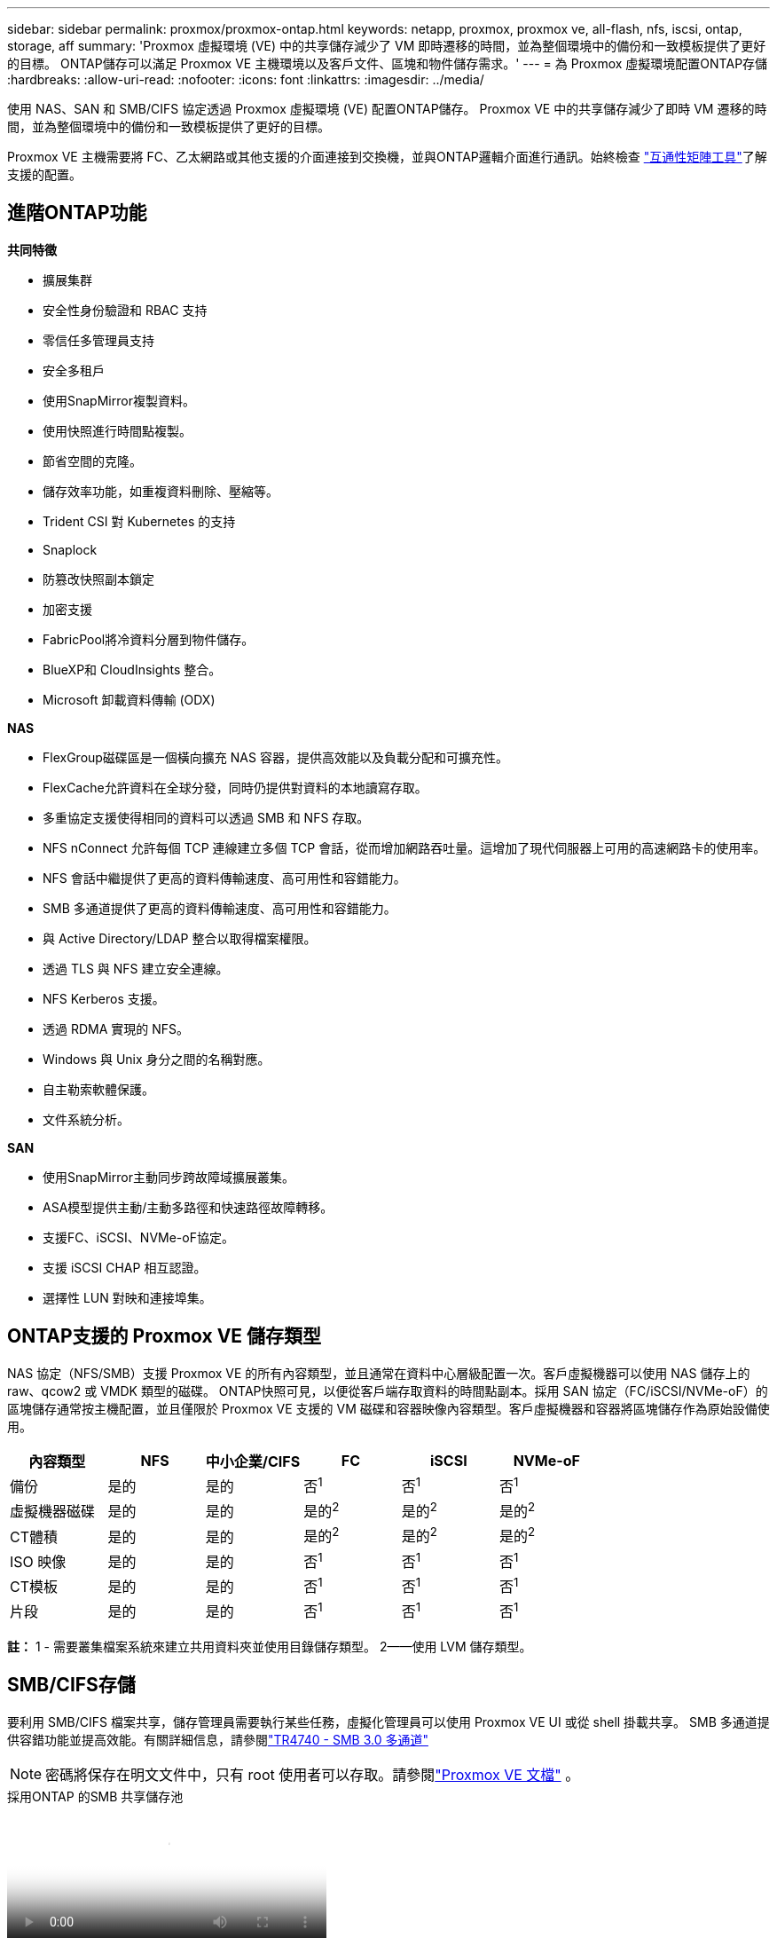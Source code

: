 ---
sidebar: sidebar 
permalink: proxmox/proxmox-ontap.html 
keywords: netapp, proxmox, proxmox ve, all-flash, nfs, iscsi, ontap, storage, aff 
summary: 'Proxmox 虛擬環境 (VE) 中的共享儲存減少了 VM 即時遷移的時間，並為整個環境中的備份和一致模板提供了更好的目標。  ONTAP儲存可以滿足 Proxmox VE 主機環境以及客戶文件、區塊和物件儲存需求。' 
---
= 為 Proxmox 虛擬環境配置ONTAP存儲
:hardbreaks:
:allow-uri-read: 
:nofooter: 
:icons: font
:linkattrs: 
:imagesdir: ../media/


[role="lead"]
使用 NAS、SAN 和 SMB/CIFS 協定透過 Proxmox 虛擬環境 (VE) 配置ONTAP儲存。  Proxmox VE 中的共享儲存減少了即時 VM 遷移的時間，並為整個環境中的備份和一致模板提供了更好的目標。

Proxmox VE 主機需要將 FC、乙太網路或其他支援的介面連接到交換機，並與ONTAP邏輯介面進行通訊。始終檢查 https://mysupport.netapp.com/matrix/#welcome["互通性矩陣工具"]了解支援的配置。



== 進階ONTAP功能

*共同特徵*

* 擴展集群
* 安全性身份驗證和 RBAC 支持
* 零信任多管理員支持
* 安全多租戶
* 使用SnapMirror複製資料。
* 使用快照進行時間點複製。
* 節省空間的克隆。
* 儲存效率功能，如重複資料刪除、壓縮等。
* Trident CSI 對 Kubernetes 的支持
* Snaplock
* 防篡改快照副本鎖定
* 加密支援
* FabricPool將冷資料分層到物件儲存。
* BlueXP和 CloudInsights 整合。
* Microsoft 卸載資料傳輸 (ODX)


*NAS*

* FlexGroup磁碟區是一個橫向擴充 NAS 容器，提供高效能以及負載分配和可擴充性。
* FlexCache允許資料在全球分發，同時仍提供對資料的本地讀寫存取。
* 多重協定支援使得相同的資料可以透過 SMB 和 NFS 存取。
* NFS nConnect 允許每個 TCP 連線建立多個 TCP 會話，從而增加網路吞吐量。這增加了現代伺服器上可用的高速網路卡的使用率。
* NFS 會話中繼提供了更高的資料傳輸速度、高可用性和容錯能力。
* SMB 多通道提供了更高的資料傳輸速度、高可用性和容錯能力。
* 與 Active Directory/LDAP 整合以取得檔案權限。
* 透過 TLS 與 NFS 建立安全連線。
* NFS Kerberos 支援。
* 透過 RDMA 實現的 NFS。
* Windows 與 Unix 身分之間的名稱對應。
* 自主勒索軟體保護。
* 文件系統分析。


*SAN*

* 使用SnapMirror主動同步跨故障域擴展叢集。
* ASA模型提供主動/主動多路徑和快速路徑故障轉移。
* 支援FC、iSCSI、NVMe-oF協定。
* 支援 iSCSI CHAP 相互認證。
* 選擇性 LUN 對映和連接埠集。




== ONTAP支援的 Proxmox VE 儲存類型

NAS 協定（NFS/SMB）支援 Proxmox VE 的所有內容類型，並且通常在資料中心層級配置一次。客戶虛擬機器可以使用 NAS 儲存上的 raw、qcow2 或 VMDK 類型的磁碟。 ONTAP快照可見，以便從客戶端存取資料的時間點副本。採用 SAN 協定（FC/iSCSI/NVMe-oF）的區塊儲存通常按主機配置，並且僅限於 Proxmox VE 支援的 VM 磁碟和容器映像內容類型。客戶虛擬機器和容器將區塊儲存作為原始設備使用。

[cols="25% 15% 15% 15% 15% 15%"]
|===
| 內容類型 | NFS | 中小企業/CIFS | FC | iSCSI | NVMe-oF 


| 備份 | 是的 | 是的  a| 
否^1^
 a| 
否^1^
 a| 
否^1^



| 虛擬機器磁碟 | 是的 | 是的  a| 
是的^2^
 a| 
是的^2^
 a| 
是的^2^



| CT體積 | 是的 | 是的  a| 
是的^2^
 a| 
是的^2^
 a| 
是的^2^



| ISO 映像 | 是的 | 是的  a| 
否^1^
 a| 
否^1^
 a| 
否^1^



| CT模板 | 是的 | 是的  a| 
否^1^
 a| 
否^1^
 a| 
否^1^



| 片段 | 是的 | 是的  a| 
否^1^
 a| 
否^1^
 a| 
否^1^

|===
*註：* 1 - 需要叢集檔案系統來建立共用資料夾並使用目錄儲存類型。  2——使用 LVM 儲存類型。



== SMB/CIFS存儲

要利用 SMB/CIFS 檔案共享，儲存管理員需要執行某些任務，虛擬化管理員可以使用 Proxmox VE UI 或從 shell 掛載共享。 SMB 多通道提供容錯功能並提高效能。有關詳細信息，請參閱link:https://www.netapp.com/pdf.html?item=/media/17136-tr4740.pdf["TR4740 - SMB 3.0 多通道"]


NOTE: 密碼將保存在明文文件中，只有 root 使用者可以存取。請參閱link:https://pve.proxmox.com/pve-docs/chapter-pvesm.html#storage_cifs["Proxmox VE 文檔"] 。

.採用ONTAP 的SMB 共享儲存池
video::5b4ae54a-08d2-4f7d-95ec-b22d015f6035[panopto,width=360]
.<strong>儲存管理任務</strong>
[%collapsible%open]
====
如果是ONTAP新手，請使用系統管理員介面完成這些任務以獲得更好的體驗。

. 確保 SVM 已啟用 SMB。跟隨link:https://docs.netapp.com/us-en/ontap/smb-config/configure-access-svm-task.html["ONTAP 9 文件"]了解更多。
. 每個控制器至少有兩個生命。請按照上述連結中的步驟操作。作為參考，這是此解決方案中使用的 lifs 的螢幕截圖。
+
image:proxmox-ontap-001.png["nas接口詳細信息"]

. 使用基於 Active Directory 或工作組的身份驗證。請按照上述連結中的步驟操作。
+
image:proxmox-ontap-002.png["加入網域資訊"]

. 建立卷。請記得選取跨叢集分發資料的選項以使用FlexGroup。
+
image:proxmox-ontap-023.png["FlexGroup選項"]

. 建立 SMB 共享並調整權限。跟隨link:https://docs.netapp.com/us-en/ontap/smb-config/configure-client-access-shared-storage-concept.html["ONTAP 9 文件"]了解更多。
+
image:proxmox-ontap-003.png["SMB 共享資訊"]

. 向虛擬化管理員提供 SMB 伺服器、共享名稱和憑證，以便他們完成任務。


====
.<strong>虛擬化管理任務</strong>
[%collapsible%open]
====
. 收集用於共享身份驗證的 SMB 伺服器、共享名稱和憑證。
. 確保至少兩個介面配置在不同的 VLAN 中（以實現容錯）並且 NIC 支援 RSS。
. 如果使用管理 UI `https:<proxmox-node>:8006` ，點選資料中心，選擇存儲，點選新增，選擇SMB/CIFS。
+
image:proxmox-ontap-004.png["SMB儲存導航"]

. 填寫詳細信息，共享名稱將自動填入。確保選擇了所有內容。按一下“新增”。
+
image:proxmox-ontap-005.png["SMB 儲存新增"]

. 若要啟用多通道選項，請前往叢集中任意一個節點上的 shell，然後鍵入 pvesm set pvesmb01 --options multichannel,max_channels=4
+
image:proxmox-ontap-006.png["多通道設定"]

. 以下是 /etc/pve/storage.cfg 中針對上述任務的內容。
+
image:proxmox-ontap-007.png["SMB 的儲存設定檔"]



====


== NFS 存儲

ONTAP支援 Proxmox VE 支援的所有 NFS 版本。為了提供容錯和性能增強，確保link:https://docs.netapp.com/us-en/ontap/nfs-trunking/index.html["會話中繼"]被利用。要使用會話中繼，至少需要 NFS v4.1。

如果是ONTAP新手，請使用系統管理員介面完成這些任務以獲得更好的體驗。

.ONTAP的 NFS nconnect 選項
video::f6c9aba3-b070-45d6-8048-b22e001acfd4[panopto,width=360]
.<strong>儲存管理任務</strong>
[%collapsible%open]
====
. 確保 SVM 已啟用 NFS。請參閱link:https://docs.netapp.com/us-en/ontap/nfs-config/verify-protocol-enabled-svm-task.html["ONTAP 9 文件"]
. 每個控制器至少有兩個生命。請按照上述連結中的步驟操作。作為參考，這是我們在實驗室中使用的 lifs 的螢幕截圖。
+
image:proxmox-ontap-001.png["nas接口詳細信息"]

. 建立或更新 NFS 匯出策略，提供對 Proxmox VE 主機 IP 位址或子網路的存取。參考link:https://docs.netapp.com/us-en/ontap/nfs-config/create-export-policy-task.html["出口政策制定"]和link:https://docs.netapp.com/us-en/ontap/nfs-config/add-rule-export-policy-task.html["在匯出策略中新增規則"]。
. link:https://docs.netapp.com/us-en/ontap/nfs-config/create-volume-task.html["創建卷"] 。請記得選取跨叢集分發資料的選項以使用FlexGroup。
+
image:proxmox-ontap-023.png["FlexGroup選項"]

. link:https://docs.netapp.com/us-en/ontap/nfs-config/associate-export-policy-flexvol-task.html["為磁碟區分配導出策略"]
+
image:proxmox-ontap-008.png["NFS 磁碟區資訊"]

. 通知虛擬化管理員 NFS 磁碟區已準備就緒。


====
.<strong>虛擬化管理任務</strong>
[%collapsible%open]
====
. 確保至少兩個介面配置在不同的 VLAN 中（以實現容錯）。使用 NIC 綁定。
. 如果使用管理 UI `https:<proxmox-node>:8006` ，點擊資料中心，選擇存儲，點擊添加，選擇NFS。
+
image:proxmox-ontap-009.png["NFS儲存導航"]

. 填寫詳細信息，提供伺服器資訊後，NFS 匯出應填充並從清單中選擇。記得選擇內容選項。
+
image:proxmox-ontap-010.png["NFS 儲存添加"]

. 對於會話中繼，在每個 Proxmox VE 主機上，更新 /etc/fstab 檔案以使用不同的 lif 位址以及 max_connect 和 NFS 版本選項掛載相同的 NFS 匯出。
+
image:proxmox-ontap-011.png["會話主幹的 fstab 條目"]

. 這是 NFS 的 /etc/pve/storage.cfg 中的內容。
+
image:proxmox-ontap-012.png["NFS 的儲存設定檔"]



====


== 帶有 iSCSI 的 LVM

.使用ONTAP 的iSCSI LVM 共享池
video::d66ef67f-bcc2-4ced-848e-b22e01588e8c[panopto,width=360]
若要為 Proxmox 主機之間的共用儲存配置邏輯磁碟區管理器，請完成下列任務：

.<strong>虛擬化管理任務</strong>
[%collapsible%open]
====
. 確保有兩個 Linux Vlan 介面可用。
. 確保所有 Proxmox VE 主機上都安裝了多路徑工具。確保它在啟動時啟動。
+
[source, shell]
----
apt list | grep multipath-tools
# If need to install, execute the following line.
apt-get install multipath-tools
systemctl enable multipathd
----
. 收集所有 Proxmox VE 主機的 iscsi 主機 iqn 並將其提供給儲存管理員。
+
[source, shell]
----
cat /etc/iscsi/initiator.name
----


====
.<strong>儲存管理任務</strong>
[%collapsible%open]
====
如果是ONTAP新手，請使用系統管理員以獲得更好的體驗。

. 確保 SVM 可用且啟用了 iSCSI 協定。跟隨link:https://docs.netapp.com/us-en/ontap/san-admin/provision-storage.html["ONTAP 9 文件"]
. 每個控制器有兩個專用於 iSCSI 的 lif。
+
image:proxmox-ontap-013.png["iSCSI介面詳細信息"]

. 建立 igroup 並填入主機 iscsi 啟動器。
. 在 SVM 上建立具有所需大小的 LUN，並將其呈現給上述步驟中建立的 igroup。
+
image:proxmox-ontap-014.png["iscsi lun 詳細信息"]

. 通知虛擬化管理員 lun 已建立。


====
.<strong>虛擬化管理任務</strong>
[%collapsible%open]
====
. 進入管理介面 `https:<proxmox node>:8006`，點擊資料中心，選擇存儲，點擊添加，選擇iSCSI。
+
image:proxmox-ontap-015.png["iscsi儲存導航"]

. 提供儲存 ID 名稱。當沒有通訊問題時， ONTAP的 iSCSI lif 位址應該能夠選擇目標。由於我們的目的不是直接向來賓虛擬機器提供 LUN 訪問，因此請取消選取該選項。
+
image:proxmox-ontap-016.png["iscsi儲存類型創建"]

. 現在，按一下新增並選擇 LVM。
+
image:proxmox-ontap-017.png["lvm儲存導航"]

. 提供儲存 ID 名稱，選擇與我們在上一個步驟中建立的 iSCSI 儲存相符的基本儲存。選擇基本卷的 LUN。提供卷宗組名稱。確保已選擇共享。
+
image:proxmox-ontap-018.png["lvm儲存創建"]

. 這是使用 iSCSI 磁碟區的 LVM 的範例儲存設定檔。
+
image:proxmox-ontap-019.png["lvm iscsi配置"]



====


== 帶有 NVMe/TCP 的 LVM

.使用ONTAP 的具有 NVMe/TCP 的 LVM 共用池
video::80164fe4-06db-4c21-a25d-b22e0179c3d2[panopto,width=360]
若要為 Proxmox 主機之間的共用儲存配置邏輯磁碟區管理器，請完成下列任務：

.<strong>虛擬化管理任務</strong>
[%collapsible%open]
====
. 確保有兩個 Linux Vlan 介面可用。
. 在叢集上的每個 Proxmox 主機上，執行下列命令來收集主機啟動器資訊。
+
[source, shell]
----
nvme show-hostnqn
----
. 向儲存管理員提供收集到的主機 nqn 資訊並請求所需大小的 nvme 命名空間。


====
.<strong>儲存管理任務</strong>
[%collapsible%open]
====
如果是ONTAP新手，請使用系統管理員以獲得更好的體驗。

. 確保 SVM 可用且啟用了 NVMe 協定。參考link:https://docs.netapp.com/us-en/ontap/san-admin/create-nvme-namespace-subsystem-task.html["ONTAP 9 上的 NVMe 任務文檔"]。
. 建立 NVMe 命名空間。
+
image:proxmox-ontap-020.png["nvme 命名空間創建"]

. 建立子系統並指派主機 nqns（如果使用 CLI）。按照上面的參考連結。
. 通知虛擬化管理員 nvme 命名空間已建立。


====
.<strong>虛擬化管理任務</strong>
[%collapsible%open]
====
. 導航到叢集中每個 Proxmox VE 主機上的 shell 並建立 /etc/nvme/discovery.conf 檔案並更新特定於您的環境的內容。
+
[source, shell]
----
root@pxmox01:~# cat /etc/nvme/discovery.conf
# Used for extracting default parameters for discovery
#
# Example:
# --transport=<trtype> --traddr=<traddr> --trsvcid=<trsvcid> --host-traddr=<host-traddr> --host-iface=<host-iface>

-t tcp -l 1800 -a 172.21.118.153
-t tcp -l 1800 -a 172.21.118.154
-t tcp -l 1800 -a 172.21.119.153
-t tcp -l 1800 -a 172.21.119.154
----
. 登入 nvme 子系統
+
[source, shell]
----
nvme connect-all
----
. 檢查並收集設備詳細資料。
+
[source, shell]
----
nvme list
nvme netapp ontapdevices
nvme list-subsys
lsblk -l
----
. 建立卷宗組
+
[source, shell]
----
vgcreate pvens02 /dev/mapper/<device id>
----
. 進入管理介面 `https:<proxmox node>:8006`，點選資料中心，選擇存儲，點選新增，選擇LVM。
+
image:proxmox-ontap-017.png["lvm儲存導航"]

. 提供儲存 ID 名稱，選擇現有磁碟區組並選擇剛剛使用 cli 建立的磁碟區組。記得檢查共享選項。
+
image:proxmox-ontap-021.png["現有 vg 上的 lvm"]

. 這是使用 NVMe/TCP 的 LVM 的範例儲存設定檔
+
image:proxmox-ontap-022.png["NVM 上的 LVM TCP 配置"]



====
